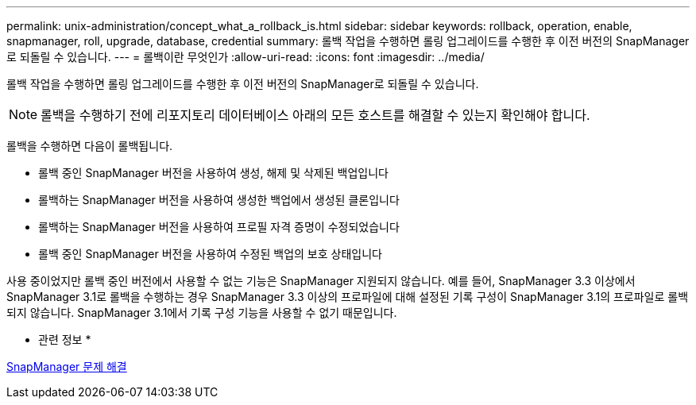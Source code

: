 ---
permalink: unix-administration/concept_what_a_rollback_is.html 
sidebar: sidebar 
keywords: rollback, operation, enable, snapmanager, roll, upgrade, database, credential 
summary: 롤백 작업을 수행하면 롤링 업그레이드를 수행한 후 이전 버전의 SnapManager로 되돌릴 수 있습니다. 
---
= 롤백이란 무엇인가
:allow-uri-read: 
:icons: font
:imagesdir: ../media/


[role="lead"]
롤백 작업을 수행하면 롤링 업그레이드를 수행한 후 이전 버전의 SnapManager로 되돌릴 수 있습니다.


NOTE: 롤백을 수행하기 전에 리포지토리 데이터베이스 아래의 모든 호스트를 해결할 수 있는지 확인해야 합니다.

롤백을 수행하면 다음이 롤백됩니다.

* 롤백 중인 SnapManager 버전을 사용하여 생성, 해제 및 삭제된 백업입니다
* 롤백하는 SnapManager 버전을 사용하여 생성한 백업에서 생성된 클론입니다
* 롤백하는 SnapManager 버전을 사용하여 프로필 자격 증명이 수정되었습니다
* 롤백 중인 SnapManager 버전을 사용하여 수정된 백업의 보호 상태입니다


사용 중이었지만 롤백 중인 버전에서 사용할 수 없는 기능은 SnapManager 지원되지 않습니다. 예를 들어, SnapManager 3.3 이상에서 SnapManager 3.1로 롤백을 수행하는 경우 SnapManager 3.3 이상의 프로파일에 대해 설정된 기록 구성이 SnapManager 3.1의 프로파일로 롤백되지 않습니다. SnapManager 3.1에서 기록 구성 기능을 사용할 수 없기 때문입니다.

* 관련 정보 *

xref:reference_troubleshooting_snapmanager.adoc[SnapManager 문제 해결]
